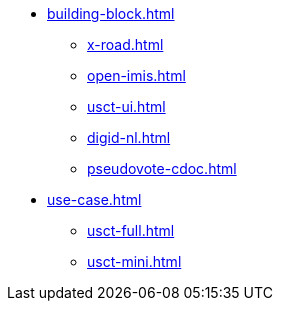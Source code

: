 * xref:building-block.adoc[]
** xref:x-road.adoc[]
** xref:open-imis.adoc[]
** xref:usct-ui.adoc[]
** xref:digid-nl.adoc[]
** xref:pseudovote-cdoc.adoc[]
* xref:use-case.adoc[]
** xref:usct-full.adoc[]
** xref:usct-mini.adoc[]